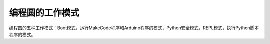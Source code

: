 ====================
编程圆的工作模式
====================


编程圆的五种工作模式：Boot模式，运行MakeCode程序和Arduino程序的模式，Python安全模式，REPL模式，执行Python脚本程序的模式。


